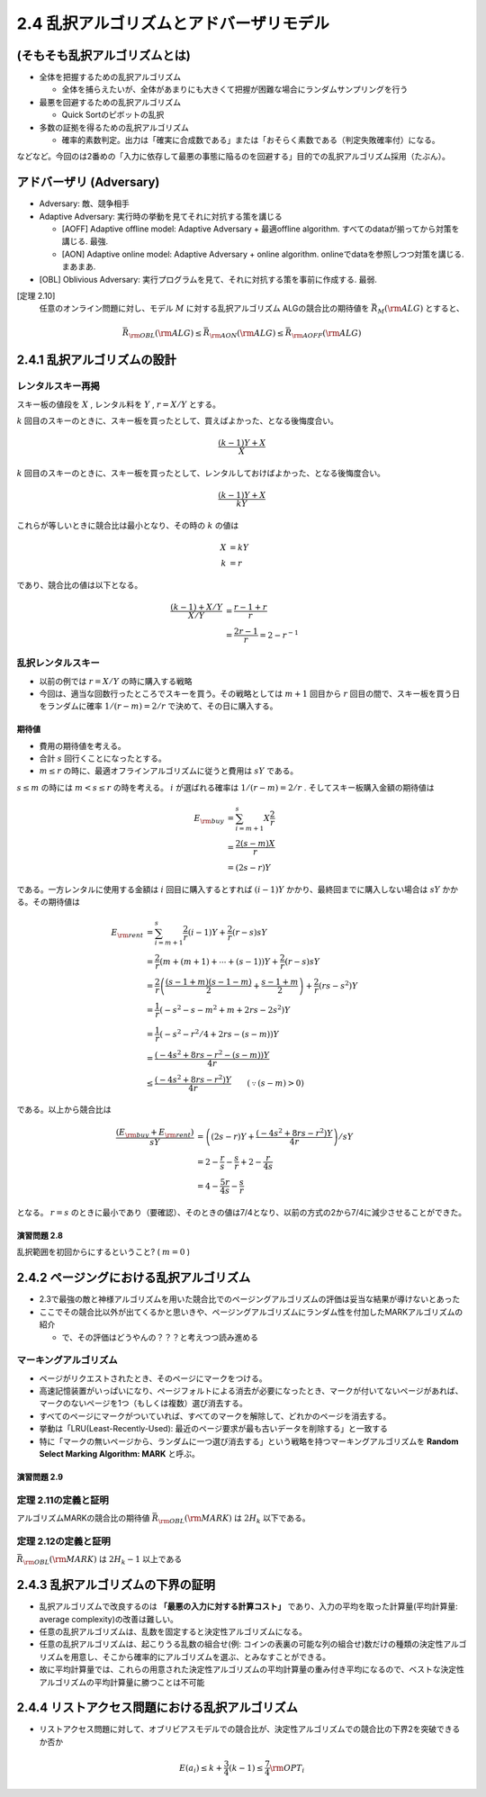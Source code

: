 
2.4 乱択アルゴリズムとアドバーザリモデル
=========================================================


(そもそも乱択アルゴリズムとは)
------------------------------------------------------------

* 全体を把握するための乱択アルゴリズム

  * 全体を捕らえたいが、全体があまりにも大きくて把握が困難な場合にランダムサンプリングを行う

* 最悪を回避するための乱択アルゴリズム

  * Quick Sortのピボットの乱択

* 多数の証拠を得るための乱択アルゴリズム

  * 確率的素数判定。出力は「確実に合成数である」または「おそらく素数である（判定失敗確率付）になる。

などなど。今回のは2番めの「入力に依存して最悪の事態に陥るのを回避する」目的での乱択アルゴリズム採用（たぶん）。

アドバーザリ (Adversary)
---------------------------------------------------------
* Adversary: 敵、競争相手

* Adaptive Adversary: 実行時の挙動を見てそれに対抗する策を講じる

  * [AOFF] Adaptive offline model: Adaptive Adversary + 最適offline algorithm. すべてのdataが揃ってから対策を講じる. 最強.
  * [AON] Adaptive online model: Adaptive Adversary + online algorithm. onlineでdataを参照しつつ対策を講じる. まあまあ.

* [OBL] Oblivious Adversary: 実行プログラムを見て、それに対抗する策を事前に作成する. 最弱.

[定理 2.10]
   任意のオンライン問題に対し、モデル :math:`M` に対する乱択アルゴリズム ALGの競合比の期待値を :math:`\bar{R}_M ({\rm ALG})` とすると、
.. math::
   \bar{R}_{\rm OBL}({\rm ALG}) \leq \bar{R}_{\rm AON}({\rm ALG}) \leq \bar{R}_{\rm AOFF}({\rm ALG})

2.4.1 乱択アルゴリズムの設計
-----------------------------------------------------------
レンタルスキー再掲
^^^^^^^^^^^^^^^^^^^^^^^^^^^^^^^^^^^^^^^^^^^^^^^^^^^^^^^^^^^^^
スキー板の値段を :math:`X` , レンタル料を :math:`Y` , :math:`r=X/Y` とする。

:math:`k` 回目のスキーのときに、スキー板を買ったとして、買えばよかった、となる後悔度合い。

.. math::

	 \frac{(k-1)Y + X}{X}

:math:`k` 回目のスキーのときに、スキー板を買ったとして、レンタルしておけばよかった、となる後悔度合い。

.. math::

	 \frac{(k-1)Y + X}{kY}

これらが等しいときに競合比は最小となり、その時の :math:`k` の値は

.. math::

	 X &= kY \\
	 k &= r

であり、競合比の値は以下となる。

.. math::
	 \frac{(k-1) + X/Y}{X/Y} &= \frac{r-1+r}{r} \\
	 &= \frac{2r - 1}{r} = 2 - r^{-1}


乱択レンタルスキー
^^^^^^^^^^^^^^^^^^^^^^^^^^^^^^^^^^^^^^^^^^^^^^^^^^^^^^^^^^^^^^^^
* 以前の例では :math:`r=X/Y` の時に購入する戦略
* 今回は、適当な回数行ったところでスキーを買う。その戦略としては :math:`m+1` 回目から :math:`r` 回目の間で、スキー板を買う日をランダムに確率 :math:`1/(r-m) = 2/r` で決めて、その日に購入する。

..
  * :math:`r=2m` と置いた意味は?
    * 決定的アルゴリズム(?)に従った場合に、競合比を最小にするスキー板を買う日（回目）が :math:`r` である。
    * :math:`r = 2m` は、スキー購入日の選択範囲を、その決定的アルゴリズムの場合に競合比最小とするスキー購入日（回目）以下、かつその半分よりも大きな日とすること。
    * だから?


.. figure:: img/buy_ski_blade.png
    :width: 600px



期待値
"""""""""""""""""""""""""""""""""""""""""""""""""""""""""""""""""""""
* 費用の期待値を考える。
* 合計 :math:`s` 回行くことになったとする。
*  :math:`m \leq r` の時に、最適オフラインアルゴリズムに従うと費用は :math:`sY` である。

:math:`s \leq m` の時には :math:`m < s \leq r` の時を考える。 :math:`i` が選ばれる確率は :math:`1/(r-m)=2/r` . そしてスキー板購入金額の期待値は

.. math::
   E_{\rm buy} &= \sum_{i = m + 1}^{s} X \frac{2}{r} \\
   &= \frac{2 (s - m) X}{r} \\
   &= (2s - r)Y

である。一方レンタルに使用する金額は :math:`i` 回目に購入するとすれば :math:`(i-1)Y` かかり、最終回までに購入しない場合は :math:`sY` かかる。その期待値は

.. math::
   E_{\rm rent} &= \sum_{i = m + 1}^{s} \frac{2}{r} (i - 1) Y + \frac{2}{r} (r - s)sY \\
   &= \frac{2}{r}\left(m + (m+1) + \cdots + (s - 1)\right)Y + \frac{2}{r}(r - s) sY \\
	 &= \frac{2}{r} \left( \frac{(s-1+m)(s-1-m)}{2} + \frac{s-1+m}{2} \right) + \frac{2}{r}(rs - s^2)Y \\
   &= \frac{1}{r}\left( -s^2 - s - m^2 + m + 2rs - 2s^2 \right)Y \\
   &= \frac{1}{r}\left( -s^2 - r^2/4 + 2rs - (s - m) \right) Y \\
   &= \frac{\left(-4s^2 + 8rs - r^2 - (s - m)\right)Y}{4r} \\
	 &\leq \frac{\left(-4s^2 + 8rs - r^2\right)Y}{4r} \qquad(\because (s - m) > 0)

である。以上から競合比は

.. math::
   \frac{(E_{\rm buy} + E_{\rm rent})}{sY} &= \left( (2s - r)Y + \frac{\left(-4s^2 + 8rs - r^2\right)Y}{4r} \right) / sY \\
   &= 2 - \frac{r}{s} - \frac{s}{r} + 2 - \frac{r}{4s} \\
	 &= 4 - \frac{5r}{4s} - \frac{s}{r} 

となる。 :math:`r=s` のときに最小であり（要確認）、そのときの値は7/4となり、以前の方式の2から7/4に減少させることができた。

演習問題 2.8
""""""""""""""""""""""""""""""""""""""""""""""""""""""""""""""""""""
乱択範囲を初回からにするということ? ( :math:`m = 0` )



2.4.2 ページングにおける乱択アルゴリズム
---------------------------------------------------------------------
* 2.3で最強の敵と神様アルゴリズムを用いた競合比でのページングアルゴリズムの評価は妥当な結果が導けないとあった
* ここでその競合比以外が出てくるかと思いきや、ページングアルゴリズムにランダム性を付加したMARKアルゴリズムの紹介
  
  * で、その評価はどうやんの？？？と考えつつ読み進める

マーキングアルゴリズム
^^^^^^^^^^^^^^^^^^^^^^^^^^^^^^^^^^^^^^^^^^^^^^^^^^^^^^^^^^^^^^^^^^^^^^

* ページがリクエストされたとき、そのページにマークをつける。
* 高速記憶装置がいっぱいになり、ページフォルトによる消去が必要になったとき、マークが付いてないページがあれば、マークのないページを1つ（もしくは複数）選び消去する。
* すべてのページにマークがついていれば、すべてのマークを解除して、どれかのページを消去する。
* 挙動は「LRU(Least-Recently-Used): 最近のページ要求が最も古いデータを削除する」と一致する
* 特に「マークの無いページから、ランダムに一つ選び消去する」という戦略を持つマーキングアルゴリズムを **Random Select Marking Algorithm: MARK** と呼ぶ。

演習問題 2.9
"""""""""""""""""""""""""""""""""""""""""""""""""""""""""""""""""""""""

定理 2.11の定義と証明
^^^^^^^^^^^^^^^^^^^^^^^^^^^^^^^^^^^^^^^^^^^^^^^^^^^^^^^^^^^^^^^^^^^^^^^^^^^
アルゴリズムMARKの競合比の期待値 :math:`\bar{R}_{\rm OBL}({\rm MARK})` は :math:`2H_k` 以下である。

定理 2.12の定義と証明
^^^^^^^^^^^^^^^^^^^^^^^^^^^^^^^^^^^^^^^^^^^^^^^^^^^^^^^^^^^^^^^^^^^^^^^^^^^
:math:`\bar{R}_{\rm OBL} ({\rm MARK})` は :math:`2H_k - 1` 以上である


2.4.3 乱択アルゴリズムの下界の証明
-----------------------------------------------------------------
* 乱択アルゴリズムで改良するのは **「最悪の入力に対する計算コスト」** であり、入力の平均を取った計算量(平均計算量: average complexity)の改善は難しい。
* 任意の乱択アルゴリズムは、乱数を固定すると決定性アルゴリズムになる。
* 任意の乱択アルゴリズムは、起こりうる乱数の組合せ(例: コインの表裏の可能な列の組合せ)数だけの種類の決定性アルゴリズムを用意し、そこから確率的にアルゴリズムを選ぶ、とみなすことができる。
* 故に平均計算量では、これらの用意された決定性アルゴリズムの平均計算量の重み付き平均になるので、ベストな決定性アルゴリズムの平均計算量に勝つことは不可能

2.4.4 リストアクセス問題における乱択アルゴリズム
------------------------------------------------------------------
* リストアクセス問題に対して、オブリビアスモデルでの競合比が、決定性アルゴリズムでの競合比の下界2を突破できるか否か

.. math::
   E(a_i) \leq k + \frac{3}{4} (k - 1) \leq \frac{7}{4} {\rm OPT}_i



